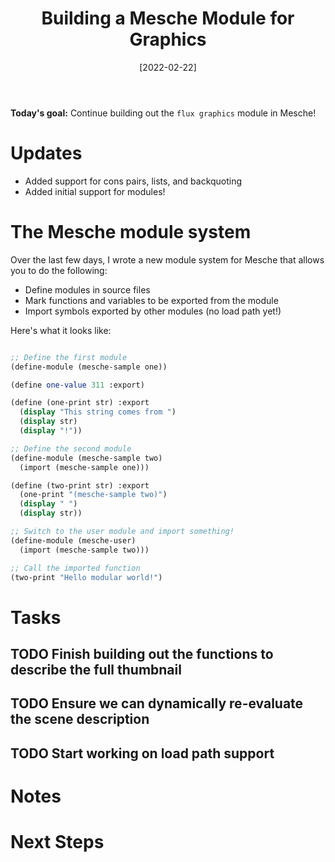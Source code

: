 #+title: Building a Mesche Module for Graphics
#+date: [2022-02-22]
#+slug: 2022-02-22

*Today's goal:* Continue building out the =flux graphics= module in Mesche!

* Updates

- Added support for cons pairs, lists, and backquoting
- Added initial support for modules!

* The Mesche module system

Over the last few days, I wrote a new module system for Mesche that allows you to do the following:

- Define modules in source files
- Mark functions and variables to be exported from the module
- Import symbols exported by other modules (no load path yet!)

Here's what it looks like:

#+begin_src scheme

  ;; Define the first module
  (define-module (mesche-sample one))

  (define one-value 311 :export)

  (define (one-print str) :export
    (display "This string comes from ")
    (display str)
    (display "!"))

  ;; Define the second module
  (define-module (mesche-sample two)
    (import (mesche-sample one)))

  (define (two-print str) :export
    (one-print "(mesche-sample two)")
    (display " ")
    (display str))

  ;; Switch to the user module and import something!
  (define-module (mesche-user)
    (import (mesche-sample two)))

  ;; Call the imported function
  (two-print "Hello modular world!")

#+end_src

* Tasks

** TODO Finish building out the functions to describe the full thumbnail
** TODO Ensure we can dynamically re-evaluate the scene description
** TODO Start working on load path support

* Notes

* Next Steps
